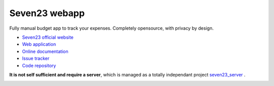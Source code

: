 Seven23 webapp
==============

.. image:: https://readthedocs.org/projects/seven23-webapp/badge/?version=latest
    :target: https://seven23-webapp.readthedocs.io/en/latest/?badge=latest
    :alt: Documentation Status

.. image:: https://travis-ci.org/sebastienbarbier/seven23_webapp.svg?branch=master
    :target: https://travis-ci.org/sebastienbarbier/seven23_webapp

Fully manual budget app to track your expenses. Completely opensource, with privacy by design.

- `Seven23 official website <https://seven23.io/>`_
- `Web application <https://app.seven23.io/>`_
- `Online documentation <https://seven23-webapp.readthedocs.io/en/latest/>`_
- `Issue tracker <https://github.com/sebastienbarbier/seven23_webapp/issues>`_
- `Code repository <https://github.com/sebastienbarbier/seven23_webapp>`_

**It is not self sufficient and require a server**, which is managed as a totally independant project `seven23_server <https://github.com/sebastienbarbier/seven23_server>`_ .

.. image:: https://cellar-c2.services.clever-cloud.com/cdn.seven23.io/static/images/transactions-light.png
    :alt: Seven23 Screenshot
    :width: 100%